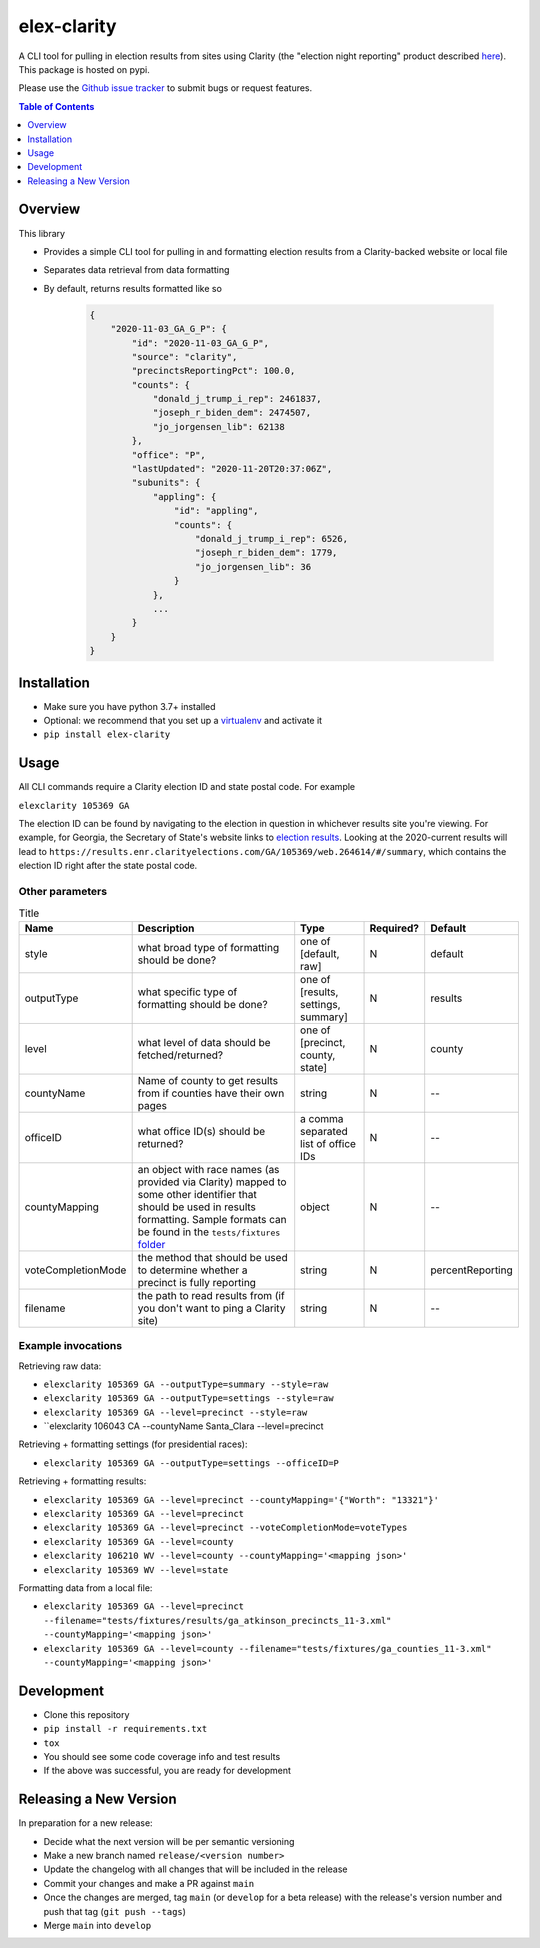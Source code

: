 elex-clarity
============

.. image:: https://img.shields.io/pypi/v/elex-clarity.svg
    :target: https://pypi.org/project/elex-clarity/

.. image:: https://img.shields.io/pypi/pyversions/elex-clarity.svg
    :target: https://pypi.org/project/elex-clarity/

.. image:: https://circleci.com/gh/washingtonpost/elex-clarity.svg?style=shield
    :target: https://circleci.com/gh/washingtonpost/elex-clarity

.. image:: https://img.shields.io/pypi/l/elex-clarity.svg
    :target: https://pypi.python.org/pypi/elex-clarity/

A CLI tool for pulling in election results from sites using Clarity (the "election night reporting" product described `here <https://www.scytl.com/en/election-night-reporting/>`_). This package is hosted on pypi.

Please use the `Github issue tracker <https://github.com/washingtonpost/elex-clarity/issues>`_ to submit bugs or request features.

.. contents:: **Table of Contents**
    :depth: 1


Overview
------------

This library

* Provides a simple CLI tool for pulling in and formatting election results from a Clarity-backed website or local file
* Separates data retrieval from data formatting
* By default, returns results formatted like so

    .. code-block:: python

        {
            "2020-11-03_GA_G_P": {
                "id": "2020-11-03_GA_G_P",
                "source": "clarity",
                "precinctsReportingPct": 100.0,
                "counts": {
                    "donald_j_trump_i_rep": 2461837,
                    "joseph_r_biden_dem": 2474507,
                    "jo_jorgensen_lib": 62138
                },
                "office": "P",
                "lastUpdated": "2020-11-20T20:37:06Z",
                "subunits": {
                    "appling": {
                        "id": "appling",
                        "counts": {
                            "donald_j_trump_i_rep": 6526,
                            "joseph_r_biden_dem": 1779,
                            "jo_jorgensen_lib": 36
                        }
                    },
                    ...
                }
            }
        }


Installation
------------

* Make sure you have python 3.7+ installed
* Optional: we recommend that you set up a `virtualenv <http://virtualenvwrapper.readthedocs.io/en/latest/>`_ and activate it
* ``pip install elex-clarity``


Usage
---------

All CLI commands require a Clarity election ID and state postal code. For example

``elexclarity 105369 GA``

The election ID can be found by navigating to the election in question in whichever results site you're viewing. For example, for Georgia, the Secretary of State's website links to `election results <https://sos.ga.gov/index.php/Elections/current_and_past_elections_results>`_. Looking at the 2020-current results will lead to ``https://results.enr.clarityelections.com/GA/105369/web.264614/#/summary``, which contains the election ID right after the state postal code.

Other parameters
~~~~~~~~~~~~~~~~

.. list-table:: Title
   :header-rows: 1

   * - Name
     - Description
     - Type
     - Required?
     - Default
   * - style
     - what broad type of formatting should be done?
     - one of [default, raw]
     - N
     - default
   * - outputType
     - what specific type of formatting should be done?
     - one of [results, settings, summary]
     - N 
     - results
   * - level
     - what level of data should be fetched/returned?
     - one of [precinct, county, state]
     - N
     - county
   * - countyName
     - Name of county to get results from if counties have their own pages
     - string
     - N
     - --
   * - officeID
     - what office ID(s) should be returned?
     - a comma separated list of office IDs
     - N
     - --
   * - countyMapping
     - an object with race names (as provided via Clarity) mapped to some other identifier that should be used in results formatting. Sample formats can be found in the ``tests/fixtures`` `folder <https://github.com/washingtonpost/elex-clarity/tree/develop/tests/fixtures/mappings>`_
     - object
     - N
     - -- 
   * - voteCompletionMode
     - the method that should be used to determine whether a precinct is fully reporting 
     - string
     - N
     - percentReporting
   * - filename
     - the path to read results from (if you don't want to ping a Clarity site)
     - string
     - N
     - -- 


Example invocations
~~~~~~~~~~~~~~~~~~~

Retrieving raw data:

* ``elexclarity 105369 GA --outputType=summary --style=raw``
* ``elexclarity 105369 GA --outputType=settings --style=raw``
* ``elexclarity 105369 GA --level=precinct --style=raw``
* ``elexclarity 106043 CA --countyName Santa_Clara --level=precinct

Retrieving + formatting settings (for presidential races):

* ``elexclarity 105369 GA --outputType=settings --officeID=P``

Retrieving + formatting results:

* ``elexclarity 105369 GA --level=precinct --countyMapping='{"Worth": "13321"}'``
* ``elexclarity 105369 GA --level=precinct``
* ``elexclarity 105369 GA --level=precinct --voteCompletionMode=voteTypes``
* ``elexclarity 105369 GA --level=county``
* ``elexclarity 106210 WV --level=county --countyMapping='<mapping json>'``
* ``elexclarity 105369 WV --level=state``

Formatting data from a local file:

* ``elexclarity 105369 GA --level=precinct --filename="tests/fixtures/results/ga_atkinson_precincts_11-3.xml" --countyMapping='<mapping json>'``
* ``elexclarity 105369 GA --level=county --filename="tests/fixtures/ga_counties_11-3.xml" --countyMapping='<mapping json>'``

Development
------------

* Clone this repository
* ``pip install -r requirements.txt``
* ``tox``
* You should see some code coverage info and test results
* If the above was successful, you are ready for development

Releasing a New Version
------------------------

In preparation for a new release:

* Decide what the next version will be per semantic versioning
* Make a new branch named ``release/<version number>``
* Update the changelog with all changes that will be included in the release
* Commit your changes and make a PR against ``main``
* Once the changes are merged, tag ``main`` (or ``develop`` for a beta release) with the release's version number and push that tag (``git push --tags``)
* Merge ``main`` into ``develop``

